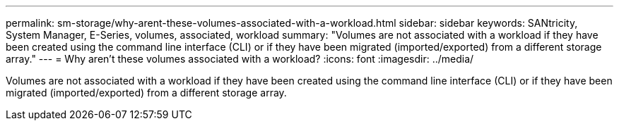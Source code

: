 ---
permalink: sm-storage/why-arent-these-volumes-associated-with-a-workload.html
sidebar: sidebar
keywords: SANtricity, System Manager, E-Series, volumes, associated, workload
summary: "Volumes are not associated with a workload if they have been created using the command line interface (CLI) or if they have been migrated (imported/exported) from a different storage array."
---
= Why aren't these volumes associated with a workload?
:icons: font
:imagesdir: ../media/

[.lead]
Volumes are not associated with a workload if they have been created using the command line interface (CLI) or if they have been migrated (imported/exported) from a different storage array.
